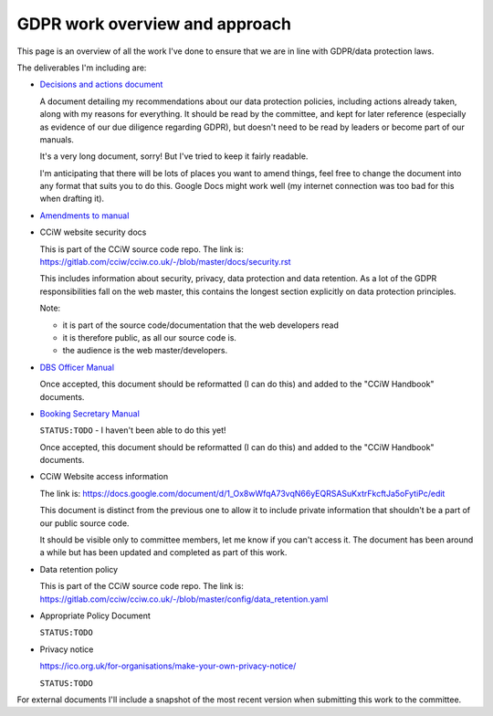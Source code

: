 
GDPR work overview and approach
-------------------------------

This page is an overview of all the work I've done to ensure that we are in line
with GDPR/data protection laws.


The deliverables I'm including are:

* `Decisions and actions document <Decisions%20and%20actions%20document.rst>`_

  A document detailing my recommendations about our data protection policies,
  including actions already taken, along with my reasons for everything. It
  should be read by the committee, and kept for later reference (especially as
  evidence of our due diligence regarding GDPR), but doesn't need to be read by
  leaders or become part of our manuals.

  It's a very long document, sorry! But I've tried to keep it fairly readable.

  I'm anticipating that there will be lots of places you want to amend things,
  feel free to change the document into any format that suits you to do this.
  Google Docs might work well (my internet connection was too bad for this
  when drafting it).

* `Amendments to manual <Amendments%20to%20manual.rst>`_

* CCiW website security docs

  This is part of the CCiW source code repo. The link is:
  https://gitlab.com/cciw/cciw.co.uk/-/blob/master/docs/security.rst

  This includes information about security, privacy, data protection and data
  retention. As a lot of the GDPR responsibilities fall on the web master, this
  contains the longest section explicitly on data protection principles.

  Note:

  * it is part of the source code/documentation that the web developers read
  * it is therefore public, as all our source code is.
  * the audience is the web master/developers.

* `DBS Officer Manual <DBS%20Officer%20Manual.rst>`_

  Once accepted, this document should be reformatted (I can do this) and added
  to the "CCiW Handbook" documents.

* `Booking Secretary Manual <Booking%20Secretary%20Manual.rst>`_

  ``STATUS:TODO`` - I haven't been able to do this yet!

  Once accepted, this document should be reformatted (I can do this) and added
  to the "CCiW Handbook" documents.

* CCiW Website access information

  The link is:
  https://docs.google.com/document/d/1_Ox8wWfqA73vqN66yEQRSASuKxtrFkcftJa5oFytiPc/edit

  This document is distinct from the previous one to allow it to include private
  information that shouldn't be a part of our public source code.

  It should be visible only to committee members, let me know if you can't
  access it. The document has been around a while but has been updated and
  completed as part of this work.

* Data retention policy

  This is part of the CCiW source code repo. The link is:
  https://gitlab.com/cciw/cciw.co.uk/-/blob/master/config/data_retention.yaml

* Appropriate Policy Document

  ``STATUS:TODO``

* Privacy notice

  https://ico.org.uk/for-organisations/make-your-own-privacy-notice/

  ``STATUS:TODO``


For external documents I'll include a snapshot of the most recent version when
submitting this work to the committee.
